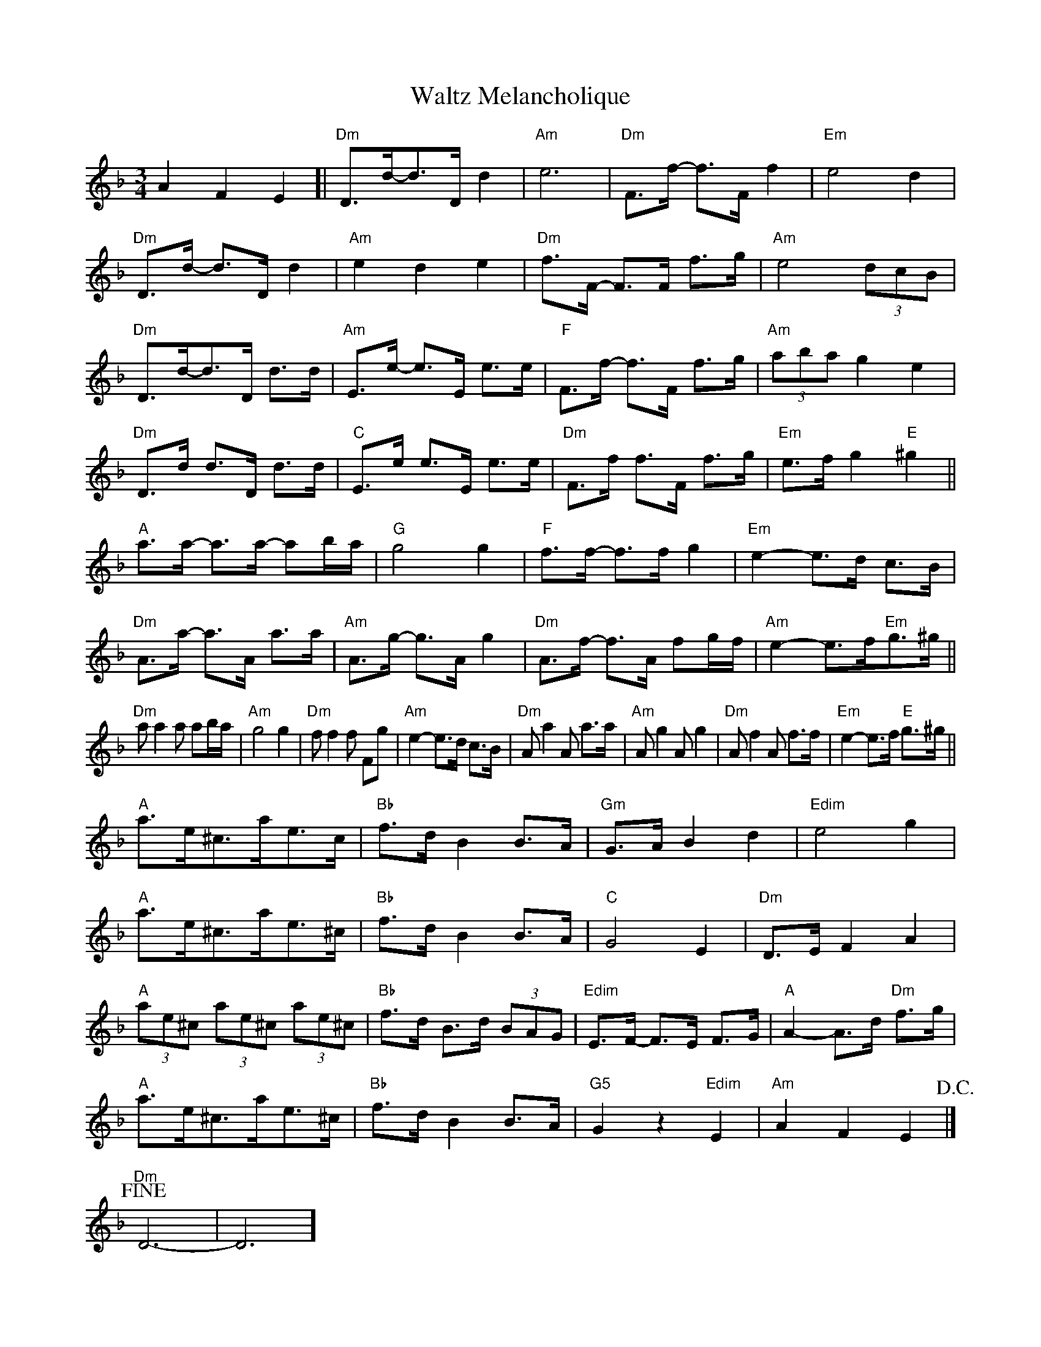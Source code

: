 X: 1
T: Waltz Melancholique
Z: Dave Marcus
S: https://thesession.org/tunes/14097#setting25567
R: waltz
M: 3/4
L: 1/8
K: Dmin
A2 F2 E2\
[|"Dm"D>d-d>D d2| "Am"[e6] | "Dm"F>f- f>F f2 | "Em"e4d2|
"Dm"D>d- d>D d2| "Am" e2d2e2 | "Dm"f>F- F>F f>g | "Am"e4 (3dcB |
"Dm"D>d-d>D d>d| "Am"E>e- e>E e>e | "F" F>f- f>F f>g | "Am"(3abag2e2 |
"Dm"D>d d>D d>d| "C"E>e e>E e>e | "Dm" F>f f>F f>g | "Em"e>f g2 "E"^g2 ||
"A"a>a- a>a- ab/a/ | "G"g4 g2 | "F"f>f- f>f g2 | "Em"e2-e>d c>B |
"Dm"A>a- a>A a>a | "Am"A>g- g>A g2 | "Dm"A>f- f>A fg/f/| "Am"e2- e>f"Em"g>^g ||
"Dm"a a2 a ab/a/ | "Am"g4 g2 | "Dm"f f2 f Fg | "Am"e2-e>d c>B | "Dm"A a2 A a>a | "Am"A g2 A g2 | "Dm"A f2 A f>f| "Em"e2-e>f "E"g>^g ||
"A" a>e^c>ae>c | "Bb"f>d B2 B>A |"Gm" G>A B2d2 |"Edim" e4 g2 |
"A"a>e^c>ae>^c | "Bb"f>d B2 B>A | "C"G4 E2 | "Dm"D>E F2A2|
"A"(3ae^c (3ae^c (3ae^c | "Bb" f>d B>d (3BAG |"Edim"E>F- F>E F>G | "A"A2-A>d "Dm" f>g |
"A"a>e^c>ae>^c | "Bb"f>d B2 B>A |"G5" G2 z2 "Edim"E2 | "Am"A2F2E2!D.C.!|]
"Dm"!fine!D6-|D6]

